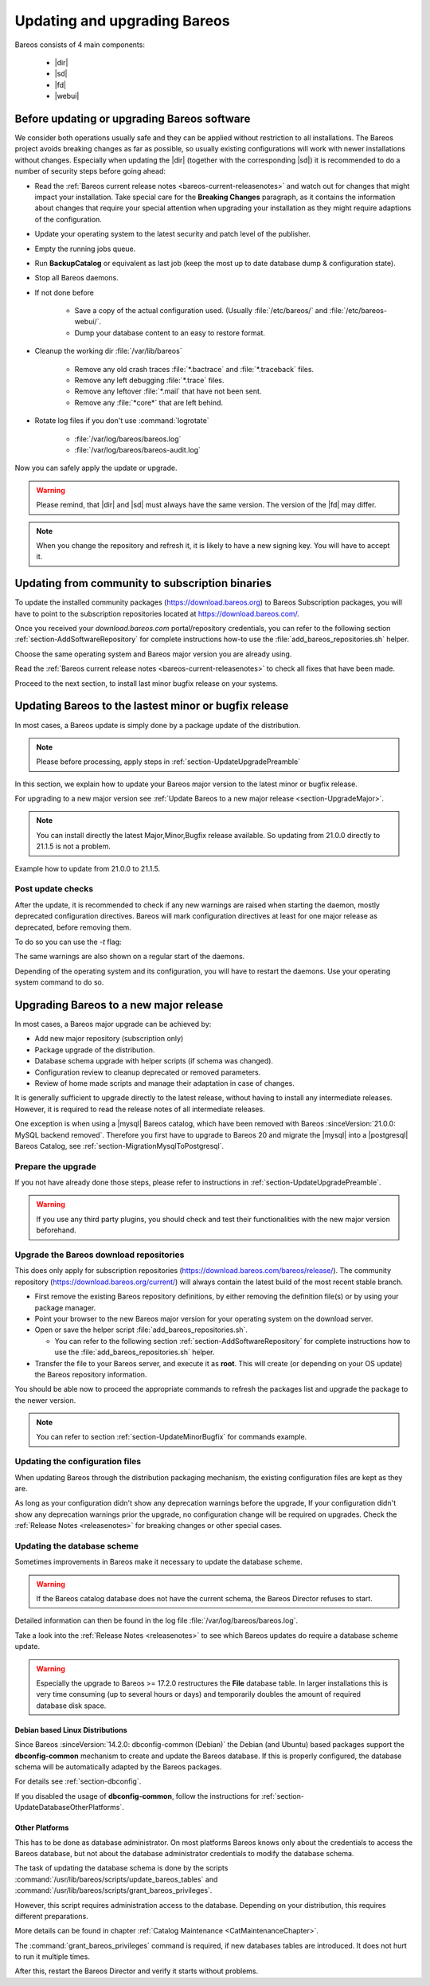 
.. _UpdateChapter:

Updating and upgrading Bareos
=============================

.. index::
   pair: Bareos; Update

Bareos consists of 4 main components:

  * |dir|
  * |sd|
  * |fd|
  * |webui|


.. _section-UpdateUpgradePreamble:

Before updating or upgrading Bareos software
--------------------------------------------

.. index::
   single: Update Preamble

We consider both operations usually safe and they can be applied without restriction to all installations. The Bareos project avoids breaking changes as far as possible, so usually existing configurations will work with newer installations without changes.
Especially when updating the |dir| (together with the corresponding |sd|) it is recommended to do a number of security steps before going ahead:

- Read the :ref:`Bareos current release notes <bareos-current-releasenotes>` and watch out for changes that might impact your installation. Take special care for the :strong:`Breaking Changes` paragraph, as it contains the information about changes that require your special attention when upgrading your installation as they might require adaptions of the configuration.
- Update your operating system to the latest security and patch level of the publisher.
- Empty the running jobs queue.
- Run :strong:`BackupCatalog` or equivalent as last job (keep the most up to date database dump & configuration state).
- Stop all Bareos daemons.
- If not done before

   - Save a copy of the actual configuration used. (Usually :file:`/etc/bareos/` and :file:`/etc/bareos-webui/`.
   - Dump your database content to an easy to restore format.

- Cleanup the working dir :file:`/var/lib/bareos`

   - Remove any old crash traces :file:`*.bactrace` and :file:`*.traceback` files.
   - Remove any left debugging :file:`*.trace` files.
   - Remove any leftover :file:`*.mail` that have not been sent.
   - Remove any :file:`*core*` that are left behind.

- Rotate log files if you don't use :command:`logrotate`

   - :file:`/var/log/bareos/bareos.log`
   - :file:`/var/log/bareos/bareos-audit.log`

Now you can safely apply the update or upgrade.

.. warning::

   Please remind, that |dir| and |sd| must always have the same version.
   The version of the |fd| may differ.


.. note::

   When you change the repository and refresh it, it is likely to have a new signing key.
   You will have to accept it.


.. code-block:: shell-session
   :caption: new gpg key detection on EL 8 (dnf/yum)

      Backup Archiving Recovery Open Sourced (EL_8)                    1.6 MB/s | 1.6 kB     00:00
      Importing GPG key 0xC9FED482:
      Userid     : "Bareos 21 Signing Key <signing@bareos.com>"
      Fingerprint: 91DA 1DC3 564A E20A 76C4 CA88 E019 57D6 C9FE D482
      From       : /etc/pki/rpm-gpg/RPM-GPG-KEY-bareos-release-21
      Is this ok [y/N]: y


.. code-block:: shell-session
   :caption: new gpg key detection on SUSE (zypper)

      Forcing raw metadata refresh
      New repository or package signing key received:
      Repository:       bareos
      Key Fingerprint:  91DA 1DC3 564A E20A 76C4 CA88 E019 57D6 C9FE D482
      Key Name:         Bareos 21 Signing Key <signing@bareos.com>
      Key Algorithm:    RSA 4096
      Key Created:      Mon Dec 20 10:04:50 2021
      Key Expires:      (does not expire)
      Rpm Name:         gpg-pubkey-c9fed482-61c05542

         Note: Signing data enables the recipient to verify that no modifications occurred after the data
         were signed. Accepting data with no, wrong or unknown signature can lead to a corrupted system
         and in extreme cases even to a system compromise.

         Note: A GPG pubkey is clearly identified by its fingerprint. Do not rely on the key's name. If
         you are not sure whether the presented key is authentic, ask the repository provider or check
         their web site. Many providers maintain a web page showing the fingerprints of the GPG keys they
         are using.

      Do you want to reject the key, trust temporarily, or trust always? [r/t/a/?] (r): a



.. _section-UpdateFromCommunityToSubscription:

Updating from community to subscription binaries
------------------------------------------------

.. index::
    single: update from community to subscription
    pair: Bareos; community repository
    pair: Bareos; subscription repository

To update the installed community packages (https://download.bareos.org) to Bareos Subscription packages,
you will have to point to the subscription repositories located at https://download.bareos.com/.

Once you received your `download.bareos.com` portal/repository credentials, you can refer to the following section :ref:`section-AddSoftwareRepository` for complete instructions how-to use the :file:`add_bareos_repositories.sh` helper.

Choose the same operating system and Bareos major version you are already using.

Read the :ref:`Bareos current release notes <bareos-current-releasenotes>` to check all fixes that have been made.

Proceed to the next section, to install last minor bugfix release on your systems.


.. _section-UpdateMinorBugfix:

Updating Bareos to the lastest minor or bugfix release
------------------------------------------------------

.. index::
   single: Update latest minor bugfix
   pair: update; minor;
   pair: update; bugfix

In most cases, a Bareos update is simply done by a package update of the distribution.

.. note::

   Please before processing, apply steps in :ref:`section-UpdateUpgradePreamble`


In this section, we explain how to update your Bareos major version to the latest minor or bugfix release.

For upgrading to a new major version see :ref:`Update Bareos to a new major release <section-UpgradeMajor>`.

.. note::

   You can install directly the latest Major,Minor,Bugfix release available.
   So updating from 21.0.0 directly to 21.1.5 is not a problem.



Example how to update from 21.0.0 to 21.1.5.

.. index::
   single: update minor bugfix; RHEL
   single: update minor bugfix; CentOS
   single: update minor bugfix; Fedora
   single: update minor bugfix; EL

.. code-block:: shell-session
   :caption: Shell example command to update Bareos on on EL 8

   root@host:~# dnf upgrade --repo=bareos --refresh
      Backup Archiving Recovery Open Sourced (EL_8)            .5 kB/s | 833  B     00:00
      Dependencies resolved.
      ===================================================================================
      Package                         Architecture     Version         Repository   Size
      ===================================================================================
      Upgrading:
      bareos                          x86_64           21.1.5-3.el8    bareos      7.4 k
      bareos-bconsole                 x86_64           21.1.5-3.el8    bareos       37 k
      bareos-client                   x86_64           21.1.5-3.el8    bareos      7.5 k
      bareos-common                   x86_64           21.1.5-3.el8    bareos      764 k
      bareos-database-common          x86_64           21.1.5-3.el8    bareos       87 k
      bareos-database-postgresql      x86_64           21.1.5-3.el8    bareos       42 k
      bareos-database-tools           x86_64           21.1.5-3.el8    bareos      107 k
      bareos-director                 x86_64           21.1.5-3.el8    bareos      425 k
      bareos-filedaemon               x86_64           21.1.5-3.el8    bareos      120 k
      bareos-storage                  x86_64           21.1.5-3.el8    bareos       97 k
      bareos-tools                    x86_64           21.1.5-3.el8    bareos       52 k

      Transaction Summary
      ===================================================================================
      Upgrade  11 Packages

      Total download size: 1.7 M
      Is this ok [y/N]: y


.. index::
   single: update minor bugfix; SLE
   single: update minor bugfix; openSUSE

.. code-block:: shell-session
   :caption: Shell example command to update Bareos on SLES / openSUSE

   root@host:~# zypper refresh --force bareos
   root@host:~# zypper -v update --repo=bareos
      Verbosity: 2
      Initializing Target
      Checking whether to refresh metadata for bareos
      Retrieving: repomd.xml ..........................................[done (3.0 KiB/s)]
      Retrieving: media ......................................................[not found]
      Retrieving: repomd.xml.asc ..................................................[done]
      Retrieving: repomd.xml.key ..................................................[done]
      Retrieving: repomd.xml ......................................................[done]
      Repository:       bareos
      Key Fingerprint:  91DA 1DC3 564A E20A 76C4 CA88 E019 57D6 C9FE D482
      Key Name:         Bareos 21 Signing Key <signing@bareos.com>
      Key Algorithm:    RSA 4096
      Key Created:      Mon Dec 20 10:04:50 2021
      Key Expires:      (does not expire)
      Rpm Name:         gpg-pubkey-c9fed482-61c05542
      Retrieving: 7c2078b9b802f0f5c4edb818e870be0084ae132b4a5f21111617582fd927a65f-primary.xml.gz ...[done]
      Retrieving repository 'bareos' metadata .....................................[done]
      Building repository 'bareos' cache ..........................................[done]
      Loading repository data...
      Reading installed packages...
      Force resolution: No

      The following 10 packages are going to be upgraded:
      bareos                      21.0.0-4 -> 21.1.5-3
      bareos-bconsole             21.0.0-4 -> 21.1.5-3
      bareos-client               21.0.0-4 -> 21.1.5-3
      bareos-common               21.0.0-4 -> 21.1.5-3
      bareos-database-common      21.0.0-4 -> 21.1.5-3
      bareos-database-postgresql  21.0.0-4 -> 21.1.5-3
      bareos-database-tools       21.0.0-4 -> 21.1.5-3
      bareos-director             21.0.0-4 -> 21.1.5-3
      bareos-filedaemon           21.0.0-4 -> 21.1.5-3
      bareos-storage              21.0.0-4 -> 21.1.5-3

      10 packages to upgrade.
      Overall download size: 1.5 MiB.
      Already cached: 0 B.
      After the operation, additional 59.6 KiB will be used.
      Continue? [y/n/v/...? shows all options] (y): y

.. index::
   single: update minor bugfix; Debian
   single: update minor bugfix; Ubuntu

.. code-block:: shell-session
   :caption: Shell example command to update Bareos on Debian

   root@host:~# apt update
      Hit:1 http://deb.debian.org/debian bullseye InRelease
      Hit:2 http://deb.debian.org/debian-security bullseye-security InRelease
      Hit:3 http://deb.debian.org/debian bullseye-updates InRelease
      Get:4 https://download.bareos.com/bareos/release/21/Debian_11  InRelease [1861 B]
      Get:5 https://download.bareos.com/bareos/release/21/Debian_11  Sources [5660 B]
      Get:6 https://download.bareos.com/bareos/release/21/Debian_11  Packages [36.0 kB]
      Fetched 43.5 kB in 1s (42.3 kB/s)
      Reading package lists... Done
      Building dependency tree... Done
      Reading state information... Done
      15 packages can be upgraded. Run 'apt list --upgradable' to see them.
   root@host:~# apt upgrade
      Reading package lists... Done
      Building dependency tree... Done
      Reading state information... Done
      Calculating upgrade... Done
      The following packages will be upgraded:
      bareos bareos-bconsole bareos-client bareos-common bareos-database-common
      bareos-database-postgresql bareos-database-tools bareos-director bareos-filedaemon
      bareos-storage bareos-tools libgssapi-krb5-2 libk5crypto3 libkrb5-3
      libkrb5support0
      15 upgraded, 0 newly installed, 0 to remove and 0 not upgraded.
      Need to get 2557 kB of archives.
      After this operation, 114 kB of additional disk space will be used.
      Do you want to continue? [Y/n] Y

.. index::
   single: update minor bugfix; FreeBSD

.. code-block:: shell-session
   :caption: Shell example command to update Bareos on FreeBSD

   root@host:~# pkg update --repository Bareos
   root@host:~# pkg upgrade --repository Bareos
      Updating Bareos repository catalogue...
      Bareos repository is up to date.
      All repositories are up to date.
      Checking for upgrades (8 candidates): 100%
      Processing candidates (8 candidates): 100%
      The following 8 package(s) will be affected (of 0 checked):
      Installed packages to be UPGRADED:
            bareos.com-bconsole: 21.0.0 -> 21.1.5 [Bareos]
            bareos.com-common: 21.0.0 -> 21.1.5 [Bareos]
            bareos.com-database-common: 21.0.0 -> 21.1.5 [Bareos]
            bareos.com-database-postgresql: 21.0.0 -> 21.1.5 [Bareos]
            bareos.com-database-tools: 21.0.0 -> 21.1.5 [Bareos]
            bareos.com-director: 21.0.0 -> 21.1.5 [Bareos]
            bareos.com-filedaemon: 21.0.0 -> 21.1.5 [Bareos]
            bareos.com-storage: 21.0.0 -> 21.1.5 [Bareos]
      Number of packages to be upgraded: 8
      1 MiB to be downloaded.
      Proceed with this action? [y/N]: y


.. _section-UpdatePostChecks:

Post update checks
~~~~~~~~~~~~~~~~~~

.. index::
   single: Update post checks

After the update, it is recommended to check if any new warnings are raised when starting the daemon, mostly deprecated configuration directives.
Bareos will mark configuration directives at least for one major release as deprecated, before removing them.

To do so you can use the `-t` flag:

.. code-block:: shell-session
   :caption: Shell example to check the Bareos configuration

   root@host:~# bareos-fd -t
   root@host:~# su - bareos -s /bin/sh -c "bareos-sd -t"
   root@host:~# su - bareos -s /bin/sh -c "bareos-dir -t"
   There are configuration warnings:
    * using deprecated keyword CollectStatistics on line 8 of file /etc/bareos/bareos-dir.d/storage/File.conf

The same warnings are also shown on a regular start of the daemons.


Depending of the operating system and its configuration, you will have to restart the daemons.
Use your operating system command to do so.


.. code-block:: shell-session
   :caption: Shell command to restart all bareos daemon with systemd on Linux

   root@host:~# systemctl restart bareos-director bareos-storage bareos-filedaemon
   root@host:~# systemctl status bareos-director bareos-storage bareos-filedaemon


.. code-block:: shell-session
   :caption: Shell command to restart all bareos daemon with service on FreeBSD

   root@host:~# service bareos-dir restart
   root@host:~# service bareos-fd restart
   root@host:~# service bareos-sd restart



.. _section-UpgradeMajor:

Upgrading Bareos to a new major release
---------------------------------------

.. index::
   single: Upgrade latest major version
   pair: Bareos; Upgrade
   pair: Upgrade; Major

In most cases, a Bareos major upgrade can be achieved by:

- Add new major repository (subscription only)
- Package upgrade of the distribution.
- Database schema upgrade with helper scripts (if schema was changed).
- Configuration review to cleanup deprecated or removed parameters.
- Review of home made scripts and manage their adaptation in case of changes.

It is generally sufficient to upgrade directly to the latest release, without having to install any intermediate releases.
However, it is required to read the release notes of all intermediate releases.

One exception is when using a |mysql| Bareos catalog,
which have been removed with Bareos :sinceVersion:`21.0.0: MySQL backend removed`.
Therefore you first have to upgrade to Bareos 20 and migrate the |mysql| into a |postgresql| Bareos Catalog, see :ref:`section-MigrationMysqlToPostgresql`.


Prepare the upgrade
~~~~~~~~~~~~~~~~~~~

If you not have already done those steps, please refer to instructions in :ref:`section-UpdateUpgradePreamble`.

.. warning::

   If you use any third party plugins, you should check and test their functionalities with the new major version beforehand.

.. _sectionUgradeMajorRepository:

Upgrade the Bareos download repositories
~~~~~~~~~~~~~~~~~~~~~~~~~~~~~~~~~~~~~~~~

This does only apply for subscription repositories (https://download.bareos.com/bareos/release/).
The community repository (https://download.bareos.org/current/) will always contain the latest build of the most recent stable branch.

- First remove the existing Bareos repository definitions, by either removing the definition file(s) or by using your package manager.
- Point your browser to the new Bareos major version for your operating system on the download server.
- Open or save the helper script :file:`add_bareos_repositories.sh`.

  - You can refer to the following section :ref:`section-AddSoftwareRepository` for complete instructions how to use the :file:`add_bareos_repositories.sh` helper.

- Transfer the file to your Bareos server, and execute it as **root**.
  This will create (or depending on your OS update) the Bareos repository information.

.. code-block:: shell-session
   :caption: Shell command to upgrade the Bareos repository

   root@host:~# sh add_bareos_repositories.sh

You should be able now to proceed the appropriate commands to refresh the packages list and upgrade the package to the newer version.

.. note::

   You can refer to section :ref:`section-UpdateMinorBugfix` for commands example.


.. _sectionUpdateConfigurationFiles:

Updating the configuration files
~~~~~~~~~~~~~~~~~~~~~~~~~~~~~~~~

When updating Bareos through the distribution packaging mechanism,
the existing configuration files are kept as they are.

As long as your configuration didn't show any deprecation warnings before the upgrade,
If your configuration didn't show any deprecation warnings prior the upgrade, no configuration change will be required on upgrades.
Check the :ref:`Release Notes <releasenotes>` for breaking changes or other special cases.


.. _sectionUpdateDatabaseScheme:

Updating the database scheme
~~~~~~~~~~~~~~~~~~~~~~~~~~~~

Sometimes improvements in Bareos make it necessary to update the database scheme.


.. warning::

   If the Bareos catalog database does not have the current schema, the Bareos Director refuses to start.


.. code-block:: shell-session
   :caption: Shell example of bareos-dir failing to start due to lack of database schema update

   root@host:~# su - bareos -s /bin/sh -c "bareos-dir -t"
   bareos-dir: dird/check_catalog.cc:64-0 Could not open Catalog "MyCatalog", database "bareos".
   bareos-dir: dird/check_catalog.cc:71-0 Version error for database "bareos". Wanted 2210, got 2192
   bareos-dir ERROR TERMINATION
   Please correct the configuration in /etc/bareos/bareos-dir.d/*/*.conf


Detailed information can then be found in the log file :file:`/var/log/bareos/bareos.log`.

Take a look into the :ref:`Release Notes <releasenotes>` to see which Bareos updates do require a database scheme update.


.. warning::

   Especially the upgrade to Bareos >= 17.2.0 restructures the **File** database table.
   In larger installations this is very time consuming (up to several hours or days)
   and temporarily doubles the amount of required database disk space.


.. _section-UpdateDatabaseDebianDistributions:

Debian based Linux Distributions
^^^^^^^^^^^^^^^^^^^^^^^^^^^^^^^^

Since Bareos :sinceVersion:`14.2.0: dbconfig-common (Debian)` the Debian (and Ubuntu) based packages support the **dbconfig-common** mechanism to create and update the Bareos database. If this is properly configured, the database schema will be automatically adapted by the Bareos packages.

For details see :ref:`section-dbconfig`.

If you disabled the usage of **dbconfig-common**, follow the instructions for :ref:`section-UpdateDatabaseOtherPlatforms`.


.. _section-UpdateDatabaseOtherPlatforms:

Other Platforms
^^^^^^^^^^^^^^^

This has to be done as database administrator.
On most platforms Bareos knows only about the credentials to access the Bareos database, but not about the database administrator credentials to modify the database schema.

The task of updating the database schema is done by the scripts :command:`/usr/lib/bareos/scripts/update_bareos_tables` and :command:`/usr/lib/bareos/scripts/grant_bareos_privileges`.

However, this script requires administration access to the database. Depending on your distribution, this requires different preparations.

More details can be found in chapter :ref:`Catalog Maintenance <CatMaintenanceChapter>`.

.. code-block:: shell-session
   :caption: Update PostgreSQL database schema on most Linux distribution

   su postgres -c /usr/lib/bareos/scripts/update_bareos_tables
   su postgres -c /usr/lib/bareos/scripts/grant_bareos_privileges

The :command:`grant_bareos_privileges` command is required, if new databases tables are introduced. It does not hurt to run it multiple times.

After this, restart the Bareos Director and verify it starts without problems.
